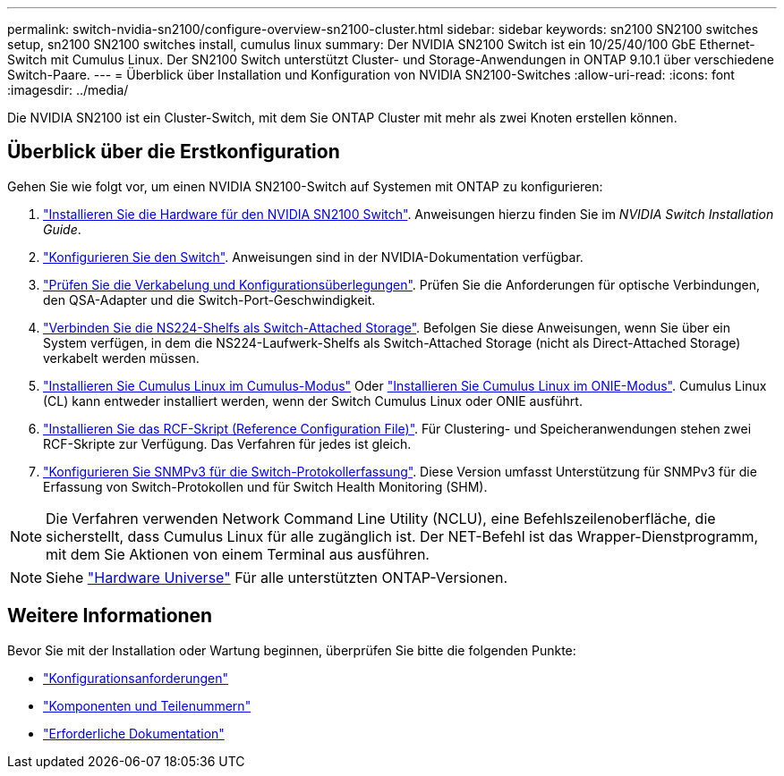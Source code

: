 ---
permalink: switch-nvidia-sn2100/configure-overview-sn2100-cluster.html 
sidebar: sidebar 
keywords: sn2100 SN2100 switches setup, sn2100 SN2100 switches install, cumulus linux 
summary: Der NVIDIA SN2100 Switch ist ein 10/25/40/100 GbE Ethernet-Switch mit Cumulus Linux. Der SN2100 Switch unterstützt Cluster- und Storage-Anwendungen in ONTAP 9.10.1 über verschiedene Switch-Paare. 
---
= Überblick über Installation und Konfiguration von NVIDIA SN2100-Switches
:allow-uri-read: 
:icons: font
:imagesdir: ../media/


[role="lead"]
Die NVIDIA SN2100 ist ein Cluster-Switch, mit dem Sie ONTAP Cluster mit mehr als zwei Knoten erstellen können.



== Überblick über die Erstkonfiguration

Gehen Sie wie folgt vor, um einen NVIDIA SN2100-Switch auf Systemen mit ONTAP zu konfigurieren:

. link:install-hardware-sn2100-cluster.html["Installieren Sie die Hardware für den NVIDIA SN2100 Switch"]. Anweisungen hierzu finden Sie im _NVIDIA Switch Installation Guide_.
. link:configure-sn2100-cluster.html["Konfigurieren Sie den Switch"]. Anweisungen sind in der NVIDIA-Dokumentation verfügbar.
. link:cabling-considerations-sn2100-cluster.html["Prüfen Sie die Verkabelung und Konfigurationsüberlegungen"]. Prüfen Sie die Anforderungen für optische Verbindungen, den QSA-Adapter und die Switch-Port-Geschwindigkeit.
. link:install-cable-shelves-sn2100-cluster.html["Verbinden Sie die NS224-Shelfs als Switch-Attached Storage"]. Befolgen Sie diese Anweisungen, wenn Sie über ein System verfügen, in dem die NS224-Laufwerk-Shelfs als Switch-Attached Storage (nicht als Direct-Attached Storage) verkabelt werden müssen.
. link:install-cumulus-mode-sn2100-cluster.html["Installieren Sie Cumulus Linux im Cumulus-Modus"] Oder link:install-onie-mode-sn2100-cluster.html["Installieren Sie Cumulus Linux im ONIE-Modus"]. Cumulus Linux (CL) kann entweder installiert werden, wenn der Switch Cumulus Linux oder ONIE ausführt.
. link:install-rcf-sn2100-cluster.html["Installieren Sie das RCF-Skript (Reference Configuration File)"]. Für Clustering- und Speicheranwendungen stehen zwei RCF-Skripte zur Verfügung. Das Verfahren für jedes ist gleich.
. link:install-snmpv3-sn2100-cluster.html["Konfigurieren Sie SNMPv3 für die Switch-Protokollerfassung"]. Diese Version umfasst Unterstützung für SNMPv3 für die Erfassung von Switch-Protokollen und für Switch Health Monitoring (SHM).



NOTE: Die Verfahren verwenden Network Command Line Utility (NCLU), eine Befehlszeilenoberfläche, die sicherstellt, dass Cumulus Linux für alle zugänglich ist. Der NET-Befehl ist das Wrapper-Dienstprogramm, mit dem Sie Aktionen von einem Terminal aus ausführen.


NOTE: Siehe https://hwu.netapp.com["Hardware Universe"^] Für alle unterstützten ONTAP-Versionen.



== Weitere Informationen

Bevor Sie mit der Installation oder Wartung beginnen, überprüfen Sie bitte die folgenden Punkte:

* link:configure-reqs-sn2100-cluster.html["Konfigurationsanforderungen"]
* link:components-sn2100-cluster.html["Komponenten und Teilenummern"]
* link:required-documentation-sn2100-cluster.html["Erforderliche Dokumentation"]

